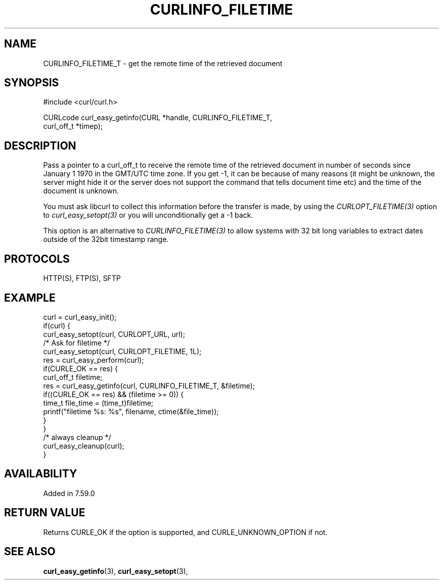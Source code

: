 .\" **************************************************************************
.\" *                                  _   _ ____  _
.\" *  Project                     ___| | | |  _ \| |
.\" *                             / __| | | | |_) | |
.\" *                            | (__| |_| |  _ <| |___
.\" *                             \___|\___/|_| \_\_____|
.\" *
.\" * Copyright (C) Daniel Stenberg, <daniel@haxx.se>, et al.
.\" *
.\" * This software is licensed as described in the file COPYING, which
.\" * you should have received as part of this distribution. The terms
.\" * are also available at https://curl.se/docs/copyright.html.
.\" *
.\" * You may opt to use, copy, modify, merge, publish, distribute and/or sell
.\" * copies of the Software, and permit persons to whom the Software is
.\" * furnished to do so, under the terms of the COPYING file.
.\" *
.\" * This software is distributed on an "AS IS" basis, WITHOUT WARRANTY OF ANY
.\" * KIND, either express or implied.
.\" *
.\" * SPDX-License-Identifier: curl
.\" *
.\" **************************************************************************
.\"
.TH CURLINFO_FILETIME 3 "April 26, 2023" "ibcurl 8.1.2" libcurl

.SH NAME
CURLINFO_FILETIME_T \- get the remote time of the retrieved document
.SH SYNOPSIS
.nf
#include <curl/curl.h>

CURLcode curl_easy_getinfo(CURL *handle, CURLINFO_FILETIME_T,
                           curl_off_t *timep);
.fi
.SH DESCRIPTION
Pass a pointer to a curl_off_t to receive the remote time of the retrieved
document in number of seconds since January 1 1970 in the GMT/UTC time
zone. If you get -1, it can be because of many reasons (it might be unknown,
the server might hide it or the server does not support the command that tells
document time etc) and the time of the document is unknown.

You must ask libcurl to collect this information before the transfer is made,
by using the \fICURLOPT_FILETIME(3)\fP option to \fIcurl_easy_setopt(3)\fP or
you will unconditionally get a -1 back.

This option is an alternative to \fICURLINFO_FILETIME(3)\fP to allow systems
with 32 bit long variables to extract dates outside of the 32bit timestamp
range.
.SH PROTOCOLS
HTTP(S), FTP(S), SFTP
.SH EXAMPLE
.nf
curl = curl_easy_init();
if(curl) {
  curl_easy_setopt(curl, CURLOPT_URL, url);
  /* Ask for filetime */
  curl_easy_setopt(curl, CURLOPT_FILETIME, 1L);
  res = curl_easy_perform(curl);
  if(CURLE_OK == res) {
    curl_off_t filetime;
    res = curl_easy_getinfo(curl, CURLINFO_FILETIME_T, &filetime);
    if((CURLE_OK == res) && (filetime >= 0)) {
      time_t file_time = (time_t)filetime;
      printf("filetime %s: %s", filename, ctime(&file_time));
    }
  }
  /* always cleanup */
  curl_easy_cleanup(curl);
}
.fi
.SH AVAILABILITY
Added in 7.59.0
.SH RETURN VALUE
Returns CURLE_OK if the option is supported, and CURLE_UNKNOWN_OPTION if not.
.SH "SEE ALSO"
.BR curl_easy_getinfo "(3), " curl_easy_setopt "(3), "
